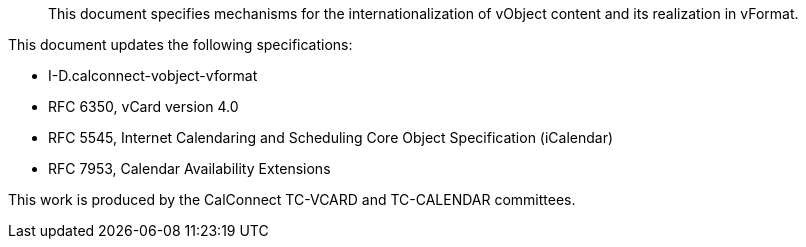 [abstract]

This document specifies mechanisms for the internationalization of
vObject content and its realization in vFormat.

This document updates the following specifications:

* I-D.calconnect-vobject-vformat
* RFC 6350, vCard version 4.0
* RFC 5545, Internet Calendaring and Scheduling Core Object Specification (iCalendar)
* RFC 7953, Calendar Availability Extensions

This work is produced by the CalConnect TC-VCARD and TC-CALENDAR committees.
